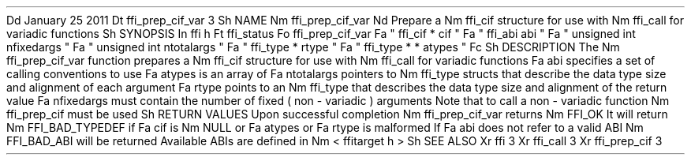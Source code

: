 .
Dd
January
25
2011
.
Dt
ffi_prep_cif_var
3
.
Sh
NAME
.
Nm
ffi_prep_cif_var
.
Nd
Prepare
a
.
Nm
ffi_cif
structure
for
use
with
.
Nm
ffi_call
for
variadic
functions
.
.
Sh
SYNOPSIS
.
In
ffi
.
h
.
Ft
ffi_status
.
Fo
ffi_prep_cif_var
.
Fa
"
ffi_cif
*
cif
"
.
Fa
"
ffi_abi
abi
"
.
Fa
"
unsigned
int
nfixedargs
"
.
Fa
"
unsigned
int
ntotalargs
"
.
Fa
"
ffi_type
*
rtype
"
.
Fa
"
ffi_type
*
*
atypes
"
.
Fc
.
Sh
DESCRIPTION
The
.
Nm
ffi_prep_cif_var
function
prepares
a
.
Nm
ffi_cif
structure
for
use
with
.
Nm
ffi_call
for
variadic
functions
.
.
Fa
abi
specifies
a
set
of
calling
conventions
to
use
.
.
Fa
atypes
is
an
array
of
.
Fa
ntotalargs
pointers
to
.
Nm
ffi_type
structs
that
describe
the
data
type
size
and
alignment
of
each
argument
.
.
Fa
rtype
points
to
an
.
Nm
ffi_type
that
describes
the
data
type
size
and
alignment
of
the
return
value
.
.
Fa
nfixedargs
must
contain
the
number
of
fixed
(
non
-
variadic
)
arguments
.
Note
that
to
call
a
non
-
variadic
function
.
Nm
ffi_prep_cif
must
be
used
.
.
Sh
RETURN
VALUES
Upon
successful
completion
.
Nm
ffi_prep_cif_var
returns
.
Nm
FFI_OK
.
It
will
return
.
Nm
FFI_BAD_TYPEDEF
if
.
Fa
cif
is
.
Nm
NULL
or
.
Fa
atypes
or
.
Fa
rtype
is
malformed
.
If
.
Fa
abi
does
not
refer
to
a
valid
ABI
.
Nm
FFI_BAD_ABI
will
be
returned
.
Available
ABIs
are
defined
in
.
Nm
<
ffitarget
.
h
>
.
.
Sh
SEE
ALSO
.
Xr
ffi
3
.
Xr
ffi_call
3
.
Xr
ffi_prep_cif
3

